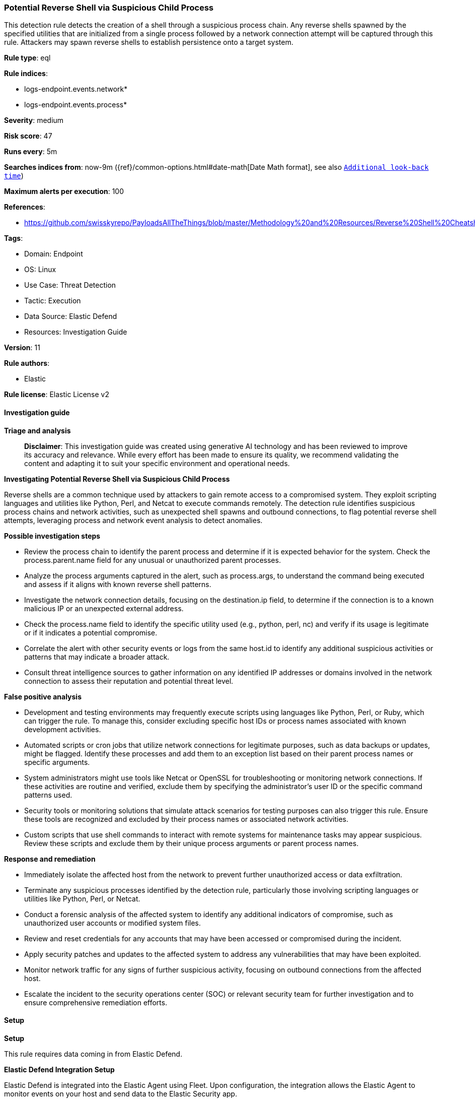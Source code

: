 [[prebuilt-rule-8-14-22-potential-reverse-shell-via-suspicious-child-process]]
=== Potential Reverse Shell via Suspicious Child Process

This detection rule detects the creation of a shell through a suspicious process chain. Any reverse shells spawned by the specified utilities that are initialized from a single process followed by a network connection attempt will be captured through this rule. Attackers may spawn reverse shells to establish persistence onto a target system.

*Rule type*: eql

*Rule indices*: 

* logs-endpoint.events.network*
* logs-endpoint.events.process*

*Severity*: medium

*Risk score*: 47

*Runs every*: 5m

*Searches indices from*: now-9m ({ref}/common-options.html#date-math[Date Math format], see also <<rule-schedule, `Additional look-back time`>>)

*Maximum alerts per execution*: 100

*References*: 

* https://github.com/swisskyrepo/PayloadsAllTheThings/blob/master/Methodology%20and%20Resources/Reverse%20Shell%20Cheatsheet.md

*Tags*: 

* Domain: Endpoint
* OS: Linux
* Use Case: Threat Detection
* Tactic: Execution
* Data Source: Elastic Defend
* Resources: Investigation Guide

*Version*: 11

*Rule authors*: 

* Elastic

*Rule license*: Elastic License v2


==== Investigation guide



*Triage and analysis*


> **Disclaimer**:
> This investigation guide was created using generative AI technology and has been reviewed to improve its accuracy and relevance. While every effort has been made to ensure its quality, we recommend validating the content and adapting it to suit your specific environment and operational needs.


*Investigating Potential Reverse Shell via Suspicious Child Process*


Reverse shells are a common technique used by attackers to gain remote access to a compromised system. They exploit scripting languages and utilities like Python, Perl, and Netcat to execute commands remotely. The detection rule identifies suspicious process chains and network activities, such as unexpected shell spawns and outbound connections, to flag potential reverse shell attempts, leveraging process and network event analysis to detect anomalies.


*Possible investigation steps*


- Review the process chain to identify the parent process and determine if it is expected behavior for the system. Check the process.parent.name field for any unusual or unauthorized parent processes.
- Analyze the process arguments captured in the alert, such as process.args, to understand the command being executed and assess if it aligns with known reverse shell patterns.
- Investigate the network connection details, focusing on the destination.ip field, to determine if the connection is to a known malicious IP or an unexpected external address.
- Check the process.name field to identify the specific utility used (e.g., python, perl, nc) and verify if its usage is legitimate or if it indicates a potential compromise.
- Correlate the alert with other security events or logs from the same host.id to identify any additional suspicious activities or patterns that may indicate a broader attack.
- Consult threat intelligence sources to gather information on any identified IP addresses or domains involved in the network connection to assess their reputation and potential threat level.


*False positive analysis*


- Development and testing environments may frequently execute scripts using languages like Python, Perl, or Ruby, which can trigger the rule. To manage this, consider excluding specific host IDs or process names associated with known development activities.
- Automated scripts or cron jobs that utilize network connections for legitimate purposes, such as data backups or updates, might be flagged. Identify these processes and add them to an exception list based on their parent process names or specific arguments.
- System administrators might use tools like Netcat or OpenSSL for troubleshooting or monitoring network connections. If these activities are routine and verified, exclude them by specifying the administrator's user ID or the specific command patterns used.
- Security tools or monitoring solutions that simulate attack scenarios for testing purposes can also trigger this rule. Ensure these tools are recognized and excluded by their process names or associated network activities.
- Custom scripts that use shell commands to interact with remote systems for maintenance tasks may appear suspicious. Review these scripts and exclude them by their unique process arguments or parent process names.


*Response and remediation*


- Immediately isolate the affected host from the network to prevent further unauthorized access or data exfiltration.
- Terminate any suspicious processes identified by the detection rule, particularly those involving scripting languages or utilities like Python, Perl, or Netcat.
- Conduct a forensic analysis of the affected system to identify any additional indicators of compromise, such as unauthorized user accounts or modified system files.
- Review and reset credentials for any accounts that may have been accessed or compromised during the incident.
- Apply security patches and updates to the affected system to address any vulnerabilities that may have been exploited.
- Monitor network traffic for any signs of further suspicious activity, focusing on outbound connections from the affected host.
- Escalate the incident to the security operations center (SOC) or relevant security team for further investigation and to ensure comprehensive remediation efforts.

==== Setup



*Setup*


This rule requires data coming in from Elastic Defend.


*Elastic Defend Integration Setup*

Elastic Defend is integrated into the Elastic Agent using Fleet. Upon configuration, the integration allows the Elastic Agent to monitor events on your host and send data to the Elastic Security app.


*Prerequisite Requirements:*

- Fleet is required for Elastic Defend.
- To configure Fleet Server refer to the https://www.elastic.co/guide/en/fleet/current/fleet-server.html[documentation].


*The following steps should be executed in order to add the Elastic Defend integration on a Linux System:*

- Go to the Kibana home page and click "Add integrations".
- In the query bar, search for "Elastic Defend" and select the integration to see more details about it.
- Click "Add Elastic Defend".
- Configure the integration name and optionally add a description.
- Select the type of environment you want to protect, either "Traditional Endpoints" or "Cloud Workloads".
- Select a configuration preset. Each preset comes with different default settings for Elastic Agent, you can further customize these later by configuring the Elastic Defend integration policy. https://www.elastic.co/guide/en/security/current/configure-endpoint-integration-policy.html[Helper guide].
- We suggest selecting "Complete EDR (Endpoint Detection and Response)" as a configuration setting, that provides "All events; all preventions"
- Enter a name for the agent policy in "New agent policy name". If other agent policies already exist, you can click the "Existing hosts" tab and select an existing policy instead.
For more details on Elastic Agent configuration settings, refer to the https://www.elastic.co/guide/en/fleet/8.10/agent-policy.html[helper guide].
- Click "Save and Continue".
- To complete the integration, select "Add Elastic Agent to your hosts" and continue to the next section to install the Elastic Agent on your hosts.
For more details on Elastic Defend refer to the https://www.elastic.co/guide/en/security/current/install-endpoint.html[helper guide].


==== Rule query


[source, js]
----------------------------------
sequence by host.id, process.entity_id with maxspan=1s
  [process where host.os.type == "linux" and event.type == "start" and event.action in ("exec", "fork") and (
    (process.name : "python*" and process.args : "-c" and process.args : (
     "*import*pty*spawn*", "*import*subprocess*call*"
    )) or
    (process.name : "perl*" and process.args : "-e" and process.args : "*socket*" and process.args : (
     "*exec*", "*system*"
    )) or
    (process.name : "ruby*" and process.args : ("-e", "-rsocket") and process.args : (
     "*TCPSocket.new*", "*TCPSocket.open*"
     )) or
    (process.name : "lua*" and process.args : "-e" and process.args : "*socket.tcp*" and process.args : (
     "*io.popen*", "*os.execute*"
    )) or
    (process.name : "php*" and process.args : "-r" and process.args : "*fsockopen*" and process.args : "*/bin/*sh*") or
    (process.name : ("awk", "gawk", "mawk", "nawk") and process.args : "*/inet/tcp/*") or
    (process.name : "openssl" and process.args : "-connect") or
    (process.name : ("nc", "ncat", "netcat") and process.args == "-e" and process.args_count >= 3 and
     not process.args == "-z") or
    (process.name : "telnet" and process.args_count >= 3)
  ) and process.parent.name : (
    "bash", "dash", "sh", "tcsh", "csh", "zsh", "ksh", "fish", "python*", "php*", "perl", "ruby", "lua*",
    "openssl", "nc", "netcat", "ncat", "telnet", "awk")]
  [network where host.os.type == "linux" and event.type == "start" and event.action in ("connection_attempted", "connection_accepted") and
    process.name : ("python*", "php*", "perl", "ruby", "lua*", "openssl", "nc", "netcat", "ncat", "telnet", "awk") and
    destination.ip != null and not cidrmatch(destination.ip, "127.0.0.0/8", "169.254.0.0/16", "224.0.0.0/4", "::1")]

----------------------------------

*Framework*: MITRE ATT&CK^TM^

* Tactic:
** Name: Execution
** ID: TA0002
** Reference URL: https://attack.mitre.org/tactics/TA0002/
* Technique:
** Name: Command and Scripting Interpreter
** ID: T1059
** Reference URL: https://attack.mitre.org/techniques/T1059/
* Sub-technique:
** Name: Unix Shell
** ID: T1059.004
** Reference URL: https://attack.mitre.org/techniques/T1059/004/
* Tactic:
** Name: Command and Control
** ID: TA0011
** Reference URL: https://attack.mitre.org/tactics/TA0011/
* Technique:
** Name: Application Layer Protocol
** ID: T1071
** Reference URL: https://attack.mitre.org/techniques/T1071/
